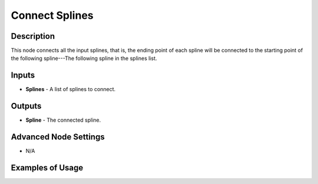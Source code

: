 Connect Splines
===============

Description
-----------
This node connects all the input splines, that is, the ending point of each spline will be connected to the starting point of the following spline---The following spline in the splines list.

.. image:: images/connect_splines_node.png
   :width: 160pt

Inputs
------

- **Splines** - A list of splines to connect.

Outputs
-------

- **Spline** - The connected spline.

Advanced Node Settings
----------------------

- N/A

Examples of Usage
-----------------

.. image:: gifs/connect_splines_node_example.gif
